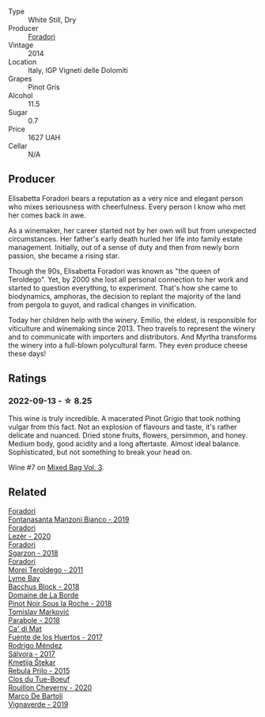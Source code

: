#+attr_html: :class wine-main-image
[[file:/images/db/467582-71e2-4e4a-822a-550303f067a2/2022-09-06-16-02-35-IMG-2029.webp]]

- Type :: White Still, Dry
- Producer :: [[barberry:/producers/4e3f26f8-df0f-4164-bfcc-6a83bb1a9bae][Foradori]]
- Vintage :: 2014
- Location :: Italy, IGP Vigneti delle Dolomiti
- Grapes :: Pinot Gris
- Alcohol :: 11.5
- Sugar :: 0.7
- Price :: 1627 UAH
- Cellar :: N/A

** Producer

Elisabetta Foradori bears a reputation as a very nice and elegant person who mixes seriousness with cheerfulness. Every person I know who met her comes back in awe.

As a winemaker, her career started not by her own will but from unexpected circumstances. Her father's early death hurled her life into family estate management. Initially, out of a sense of duty and then from newly born passion, she became a rising star.

Though the 90s, Elisabetta Foradori was known as "the queen of Teroldego". Yet, by 2000 she lost all personal connection to her work and started to question everything, to experiment. That's how she came to biodynamics, amphoras, the decision to replant the majority of the land from pergola to guyot, and radical changes in vinification.

Today her children help with the winery. Emilio, the eldest, is responsible for viticulture and winemaking since 2013. Theo travels to represent the winery and to communicate with importers and distributors. And Myrtha transforms the winery into a full-blown polycultural farm. They even produce cheese these days!

** Ratings

*** 2022-09-13 - ☆ 8.25

This wine is truly incredible. A macerated Pinot Grigio that took nothing vulgar from this fact. Not an explosion of flavours and taste, it's rather delicate and nuanced. Dried stone fruits, flowers, persimmon, and honey. Medium body, good acidity and a long aftertaste. Almost ideal balance. Sophisticated, but not something to break your head on.

Wine #7 on [[barberry:/posts/2022-09-13-mixed-bag][Mixed Bag Vol. 3]].

** Related

#+begin_export html
<div class="flex-container">
  <a class="flex-item flex-item-left" href="/wines/11a8ed67-b0a6-46fb-a449-835d782e6a0e.html">
    <img class="flex-bottle" src="/images/11/a8ed67-b0a6-46fb-a449-835d782e6a0e/2020-10-24-10-07-43-B46294F5-B329-43BE-A581-6783A6234DB3-1-105-c.webp"></img>
    <section class="h">Foradori</section>
    <section class="h text-bolder">Fontanasanta Manzoni Bianco - 2019</section>
  </a>

  <a class="flex-item flex-item-right" href="/wines/9ac7c172-b901-4f1c-97b7-508fd9dd40c4.html">
    <img class="flex-bottle" src="/images/9a/c7c172-b901-4f1c-97b7-508fd9dd40c4/2022-09-17-20-24-48-IMG-2241.webp"></img>
    <section class="h">Foradori</section>
    <section class="h text-bolder">Lezèr - 2020</section>
  </a>

  <a class="flex-item flex-item-left" href="/wines/d85eeda5-d057-4e25-8314-167d4bf89471.html">
    <img class="flex-bottle" src="/images/d8/5eeda5-d057-4e25-8314-167d4bf89471/2020-06-13-10-15-57-ADEEE46C-5EF7-4F6A-9F82-976D8D763035-1-105-c.webp"></img>
    <section class="h">Foradori</section>
    <section class="h text-bolder">Sgarzon - 2018</section>
  </a>

  <a class="flex-item flex-item-right" href="/wines/f9d85e1b-8424-498e-83e8-e1307d7dd9b0.html">
    <img class="flex-bottle" src="/images/f9/d85e1b-8424-498e-83e8-e1307d7dd9b0/2022-09-26-19-13-00-1FF220DE-1716-4A41-B4A7-3F51BBA198C2-1-102-o.webp"></img>
    <section class="h">Foradori</section>
    <section class="h text-bolder">Morei Teroldego - 2011</section>
  </a>

  <a class="flex-item flex-item-left" href="/wines/35255164-c2c8-4237-bf4b-be9c3005a37a.html">
    <img class="flex-bottle" src="/images/35/255164-c2c8-4237-bf4b-be9c3005a37a/2022-08-29-20-59-58-IMG-1861.webp"></img>
    <section class="h">Lyme Bay</section>
    <section class="h text-bolder">Bacchus Block - 2018</section>
  </a>

  <a class="flex-item flex-item-right" href="/wines/5040b17f-02d9-4088-8764-707cf0032439.html">
    <img class="flex-bottle" src="/images/50/40b17f-02d9-4088-8764-707cf0032439/2022-09-14-15-08-37-F1EAADBD-2ABA-4558-93CF-ECDB1BB67695-1-105-c.webp"></img>
    <section class="h">Domaine de La Borde</section>
    <section class="h text-bolder">Pinot Noir Sous la Roche - 2018</section>
  </a>

  <a class="flex-item flex-item-left" href="/wines/be82c004-a570-40ec-9962-87836bfeacd2.html">
    <img class="flex-bottle" src="/images/be/82c004-a570-40ec-9962-87836bfeacd2/2022-08-29-17-01-01-FA938315-D1DD-43B4-9119-2B10C5A9F7B8-1-105-c.webp"></img>
    <section class="h">Tomislav Marković</section>
    <section class="h text-bolder">Parabole - 2018</section>
  </a>

  <a class="flex-item flex-item-right" href="/wines/ce698cce-871e-4255-a472-61b1a1160163.html">
    <img class="flex-bottle" src="/images/ce/698cce-871e-4255-a472-61b1a1160163/2022-08-29-17-05-48-4A49180B-2D2A-4D65-92DD-514AF48054DA-1-105-c.webp"></img>
    <section class="h">Ca' di Mat</section>
    <section class="h text-bolder">Fuente de los Huertos - 2017</section>
  </a>

  <a class="flex-item flex-item-left" href="/wines/d21146fb-da8c-4e4a-8197-8eb341d531e9.html">
    <img class="flex-bottle" src="/images/d2/1146fb-da8c-4e4a-8197-8eb341d531e9/2022-09-06-16-33-49-IMG-2032.webp"></img>
    <section class="h">Rodrigo Méndez</section>
    <section class="h text-bolder">Sálvora - 2017</section>
  </a>

  <a class="flex-item flex-item-right" href="/wines/df09c8fd-0fb1-44f8-b825-cee851220f3e.html">
    <img class="flex-bottle" src="/images/df/09c8fd-0fb1-44f8-b825-cee851220f3e/2022-01-13-09-32-47-D865E51B-4E99-4BB6-907D-DFE42306E616-1-105-c.webp"></img>
    <section class="h">Kmetija Štekar</section>
    <section class="h text-bolder">Rebula Prilo - 2015</section>
  </a>

  <a class="flex-item flex-item-left" href="/wines/e3820d93-76e7-4820-ba6c-1b311dccfe04.html">
    <img class="flex-bottle" src="/images/e3/820d93-76e7-4820-ba6c-1b311dccfe04/2022-09-02-09-32-14-8BF36FB5-A268-498C-A163-CA3225C83A88-1-105-c.webp"></img>
    <section class="h">Clos du Tue-Boeuf</section>
    <section class="h text-bolder">Rouillon Cheverny - 2020</section>
  </a>

  <a class="flex-item flex-item-right" href="/wines/e68f721c-e0b7-44e4-80f4-5f6eda3b6645.html">
    <img class="flex-bottle" src="/images/e6/8f721c-e0b7-44e4-80f4-5f6eda3b6645/2022-08-27-12-30-22-3E439858-1712-40D5-9430-23618DD27094-1-105-c.webp"></img>
    <section class="h">Marco De Bartoli</section>
    <section class="h text-bolder">Vignaverde - 2019</section>
  </a>

</div>
#+end_export
